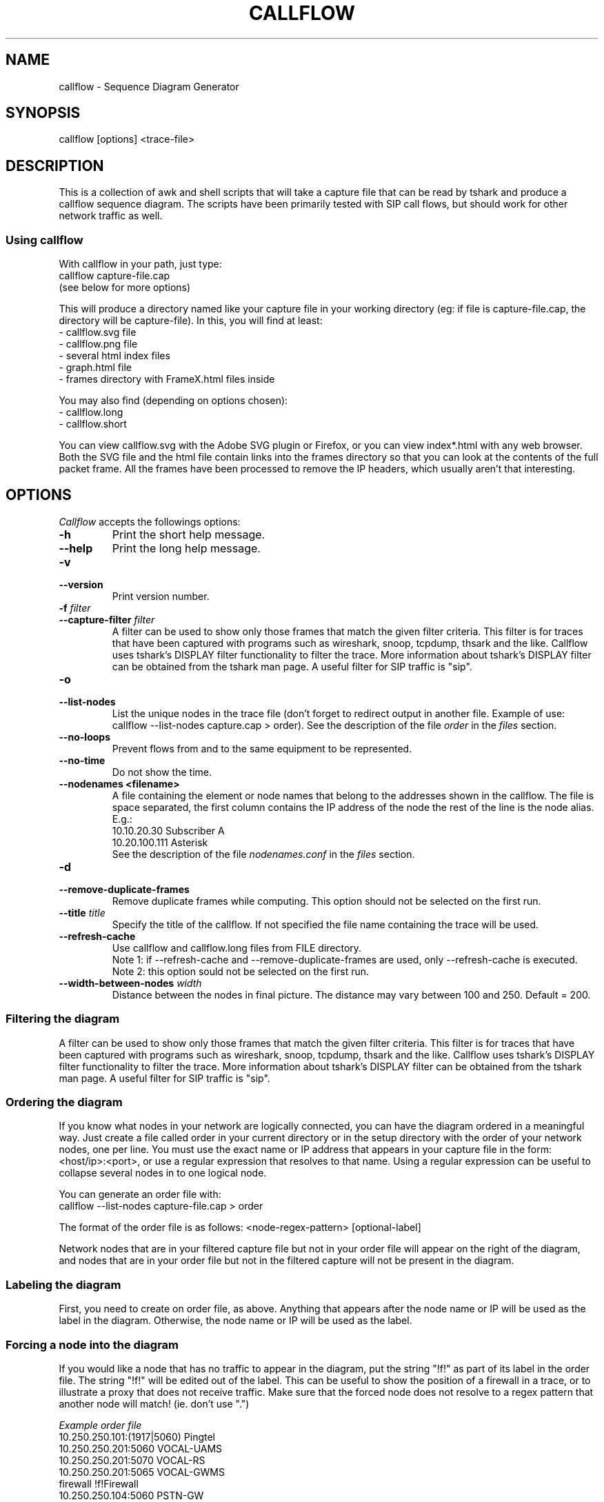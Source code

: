 .TH CALLFLOW 1 "2011/06/05" callflow "callflow - Sequence Diagram Generator"


.SH NAME
callflow - Sequence Diagram Generator

.SH SYNOPSIS
callflow [options] <trace-file>

.SH DESCRIPTION
This is a collection of awk and shell scripts that will take a capture file that can be read by tshark and produce a callflow sequence diagram.  The scripts have been primarily tested with SIP call flows, but should work for other network traffic as well.


.SS Using callflow
With callflow in your path, just type:
  callflow capture-file.cap
.sp 0
(see below for more options)

This will produce a directory named like your capture file in your working directory (eg: if file is capture-file.cap, the directory will be capture-file).
In this, you will find at least:
  - callflow.svg file
  - callflow.png file
  - several html index files
  - graph.html file
  - frames directory with FrameX.html files inside

You may also find (depending on options chosen):
  - callflow.long
  - callflow.short

You can view callflow.svg with the Adobe SVG plugin or Firefox, or you can view index*.html with any web browser.  Both the SVG file and the html file contain links into the frames directory so that you can look at the contents of the full packet frame.  All the frames have been processed to remove the IP headers, which usually aren't that interesting.

.SH OPTIONS
.PP
.I Callflow
accepts the followings options:
.TP
.PD 0
.B -h
Print the short help message.

.TP
.PD 0
.B --help
Print the long help message.

.TP
.PD 0
.B -v
.TP
.PD
.B --version
Print version number.

.TP
.PD 0
.BI -f " filter"
.TP
.PD
.BI --capture-filter " filter"
A filter can be used to show only those frames that match the given filter criteria.  This filter is for traces that have been captured with programs such as wireshark, snoop, tcpdump, thsark and the like.  Callflow uses tshark's DISPLAY filter functionality to filter the trace.  More information about tshark's DISPLAY filter can be obtained from the tshark man page. A useful filter for SIP traffic is "sip".

.TP
.PD 0
.B -o
.TP
.PD
.B --list-nodes
List the unique nodes in the trace file (don't forget to redirect output in another file. Example of use: callflow --list-nodes capture.cap > order).  See the description of the file \fIorder\fR in the \fIfiles\fR section.

.TP
.PD 0
.B --no-loops
Prevent flows from and to the same equipment to be represented.

.TP
.PD 0
.B --no-time
Do not show the time.

.TP
.PD 0
.B --nodenames <filename>
A file containing the element or node names that belong to the
addresses shown in the callflow.  The file is space separated, the first column
contains the IP address of the node the rest of the line is the node alias.
E.g.:
.sp 0
10.10.20.30 Subscriber A
.sp 0
10.20.100.111 Asterisk
.sp 0
See the description of the file \fInodenames.conf\fR in the \fIfiles\fR section.

.TP
.PD 0
.B -d
.TP
.PD
.B --remove-duplicate-frames
Remove duplicate frames while computing. This option should not be selected on the first run.

.TP
.PD 0
.BI --title " title"
Specify the title of the callflow.  If not specified the file name containing the trace will be used.

.TP
.PD
.B --refresh-cache
Use callflow and callflow.long files from FILE directory.
.sp 0
Note 1: if --refresh-cache and --remove-duplicate-frames are used, only --refresh-cache is executed.
.sp 0
Note 2: this option sould not be selected on the first run.

.TP
.PD 0
.BI --width-between-nodes " width"
Distance between the nodes in final picture.  The distance may vary between 100 and 250.  Default = 200.


.SS Filtering the diagram
A filter can be used to show only those frames that match the given filter criteria.  This filter is for traces that have been captured with programs such as wireshark, snoop, tcpdump, thsark and the like.  Callflow uses tshark's DISPLAY filter functionality to filter the trace.  More information about tshark's DISPLAY filter can be obtained from the tshark man page. A useful filter for SIP traffic is "sip".


.SS Ordering the diagram
If you know what nodes in your network are logically connected, you can have the diagram ordered in a meaningful way.  Just create a file called order in your current directory or in the setup directory with the order of your network nodes, one per line.  You must use the exact name or IP address that appears in your capture file in the form: <host/ip>:<port>, or use a regular expression that resolves to that name. Using a regular expression can be useful to collapse several nodes in to one logical node.

You can generate an order file with:
  callflow --list-nodes capture-file.cap > order

The format of the order file is as follows:
<node-regex-pattern> [optional-label]

Network nodes that are in your filtered capture file but not in your order file will appear on the right of the diagram, and nodes that are in your order file but not in the filtered capture will not be present in the diagram.


.SS Labeling the diagram
First, you need to create on order file, as above.  Anything that appears after the node name or IP will be used as the label in the diagram.  Otherwise, the node name or IP will be used as the label.


.SS Forcing a node into the diagram
If you would like a node that has no traffic to appear in the diagram, put the string "!f!" as part of its label in the order file. 
The string "!f!" will be edited out of the label.  This can be useful to show the position of a firewall in a trace, or to illustrate a proxy that does not receive traffic.
Make sure that the forced node does not resolve to a regex pattern that another node will match! (ie. don't use ".")

.I Example order file
 10.250.250.101:(1917|5060) Pingtel
 10.250.250.201:5060 VOCAL-UAMS
 10.250.250.201:5070 VOCAL-RS
 10.250.250.201:5065 VOCAL-GWMS
 firewall !f!Firewall
 10.250.250.104:5060 PSTN-GW


.SS Titling the diagram
You can title the diagram by using the --title option. If no --title option is provided, a default title based on the filename will be used.

.SS Removing Duplicate Frames
You can remove duplicate frames from the short text-file with:
callflow --remove-duplicate-frames foo

Duplicates are determined by examining each line in foo, and comparing frames/Frame<#>.html with all previously seen frames.

.SS "Session ID" to Sequence Lines
Callflow colors every frame based on the specific pattern: 'Call-Id:' or 'i:' (for abbreviated SIP messages).


.SH TWEAKING TSHARK PREFERENCE
You can change the level of detail provided in the "Internet Protocol", "User Datagram Protocol", and "Transmission Control Protocol" sections of the detailed frames/Frame*.html pages by tweaking the following entries in your ~/.wireshark/preferences:

ip.ip_summary_in_tree
tcp.tcp_summary_in_tree
udp.udp_summary_in_tree

If any of these items are set to TRUE, then only the summary line will appear in frames/Frame*.html. Otherwise, the gory details will be displayed.


.SH CREATING DIAGRAM MANUALLY
You can manually create a diagram by creating two text files, foo.short and foo.long.

When you run callflow, you can take the output files callflow.short and callflow.long as a starting point.

The first file (.short) contains the trace information, one transaction per line, in the following format:

 <time>|<trace-filename>|<frame #>|<src node>|<src port>|<sessionID>|<dest node>|<dest port>|<protocol>|<summary>|<remark>

.I For example:

 16:07:56.616502||31|172.20.154.66|sip|{1}|172.20.154.92|dsmeter_iatc|SIP/SDP|Request: INVITE sip:68@openims.fr, with session description
 16:07:56.617453||32|172.20.154.92|dsmeter_iatc|{1}|172.20.154.66|sip|SIP|Status: 100 trying -- your call is important to us
 etc.

  / \\
 / ! \\ It is important that there is *no blank lines* in the short text-file.
 -----



If this file is called foo.short, you can create another file called foo.long with longer descriptions of each transaction, in the following format:

 Frame #
 Descriptive information
 goes here

 Frame #
 Description of another frame


.I For example:

 Frame 1
 Via: SIP/2.0/UDP 192.168.1.112:5060
 From: "C7960 (x1201)" <sip:1201@192.168.1.42>;tag=aab70900293102348a-7008
 To: <sip:1020@192.168.1.42>

 Frame 2
 To: <sip:1020@192.168.1.42:5060>;tag=53d20696
 From: "C7960 (x1201)"<sip:1201@192.168.1.42:5060>;tag=aab70900293102348a-7008
 Call-ID: aab70900-2fe3102-3ae-2b27@192.168.1.112

 etc.


To process your text files, type the following:
  callflow -t capture-file.cap


.SH ADDING COMMENTS
You can add a comment to your diagram by adding a line that start with "# " to short text-file. If in the middle of the line there is a " ! " token, then the comment becomes a hyper-link with what precedes the " ! " is the text that is displayed, and what comes after is the link to be followed when a user clicks on the text.

.I For example:

 # Click here for original wireshark capture file ! mycapture.cap
 # This is a comment
 1 Alice 1000 -> Bob 2000 Alice sends Bob an Invite
 2 Bob 2000 -> Alice 1000 Bob sends Alice a 200
 etc.

  / \\
 / ! \\ It is important that there be *no blank lines* in the short text-file.
 -----


.SH Example
.SS Create an order file:
 $ callflow --list-nodes mycapture.cap > order
 (edit order file as needed)

.SS Generate initial diagram:
 $ callflow mycapture.cap

.SS Remove retransmitted SIP packets:
We will now use "mycapture/callflow.short" and "mycapture/callflow.long" text files for further processing:
 $ callflow --remove-duplicate-frames mycapture.cap

.SS Add any desired comments to callflow, then regenerate diagram (repeat as needed):
 $ callflow mycapture.cap


.SH HOW IT WORKS
Well, this is kind of ugly:

    a.  look for the order files
    b.  run tshark twice to get short and long output files
    c.  use long2html.awk to convert long output file into frame*.html files
    d.  get all the unique nodes from the short output file
    e.  order them and make sure all nodes are present
    f.  create the first few lines of the main awk script using makevars.awk
    g.  run the main awk script (callflow.awk) on the short output file:
        I.     create SVG file header and html <map> header
        II.    create labels in SVG file
        III.   for each line, create an arrow in the SVG file and a
               <area> element for the image map
        IV.    write out the SVG and map file footers

    h.  generate callflow.png using inkscape
    i.  generate html index files
    i.  clean up all the /tmp files


.SH "FILES"
.SS callflow.conf
The system-wide configuration file \fI/etc/callflow.conf\fR, and the personal ones \fI$HOME/.callflow.conf\fR
and \fIcallflow.conf\fR are used by callflow.  If the system-wide configuration file exists, it is read first,
overriding the default settings.  If the personal configuration files exists, they are read next, overriding
any previous values.

.SS order
The file order is expected in the current working directory, and determines the order of the nodes in the callflow.

.SS nodenames.conf
The file nodenames.conf is expected in respectively $HOME/.callflow, the current working directory or the file can be defined with the argument --nodenames.  The last nodenames.conf file (or the file specified with --nodenames) found will be used.

.SH TO DO
It would be much nicer to take the tshark filtered output and build an intermediate XML representation of it.  Then use XSLT to transform it into the SVG file.  This way you could write up illustrative sequence diagrams more easily and make use of more tools that can manipulate XML.

Write port numbers at the ends of each arrow in an unobtrusive fashion.

Automatically find a "best order" for the nodes, possibly based on total arrow length minimization.

Specify output filenames and locations on the command line.


.SH "SEE ALSO"
Callflow project page at \fIhttp://callflow.sourceforge.net\fR


.SH AUTHORS
Man page created by Arnaud Morin <arnaud.morin@gmail.com>.

See AUTHORS file provided with this package to see all project contributors.

